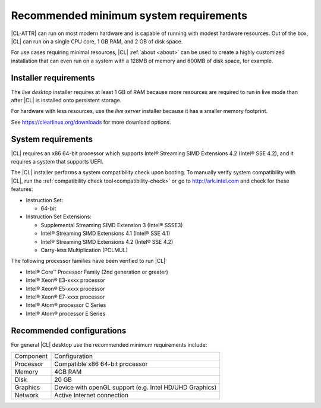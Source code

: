 .. _system-requirements:

Recommended minimum system requirements
#######################################

|CL-ATTR| can run on most modern hardware and is capable of running with
modest hardware resources. Out of the box, |CL| can run on a single CPU core, 1
GB RAM, and 2 GB of disk space.

For use cases requiring minimal resources, |CL| :ref:`about <about>` can
be used to create a highly customized installation that can even run on a
system with a 128MB of memory and 600MB of disk space, for example.


Installer requirements
**********************

The *live desktop* installer requires at least 1 GB of RAM because more
resources are required to run in live mode than after |CL| is installed onto
persistent storage.

For hardware with less resources, use the *live server* installer because it
has a smaller memory footprint.

See https://clearlinux.org/downloads for more download options.


System requirements
*******************

|CL| requires an x86 64-bit processor which supports Intel® Streaming SIMD
Extensions 4.2 (Intel® SSE 4.2), and it requires a system that supports UEFI.

The |CL| installer performs a system compatibility check upon booting. To
manually verify system compatibility with |CL|, run the :ref:`compatibility
check tool<compatibility-check>` or go to http://ark.intel.com and check for
these features:

* Instruction Set:

  - 64-bit

* Instruction Set Extensions:

  - Supplemental Streaming SIMD Extension 3 (Intel® SSSE3)
  - Intel® Streaming SIMD Extensions 4.1 (Intel® SSE 4.1)
  - Intel® Streaming SIMD Extensions 4.2 (Intel® SSE 4.2)
  - Carry-less Multiplication (PCLMUL)

The following processor families have been verified to run |CL|:

* Intel® Core™ Processor Family (2nd generation or greater)
* Intel® Xeon® E3-xxxx processor
* Intel® Xeon® E5-xxxx processor
* Intel® Xeon® E7-xxxx processor
* Intel® Atom® processor C Series
* Intel® Atom® processor E Series


Recommended configurations
**************************

For general |CL| desktop use the recommended minimum requirements include:

=========    ===============================
Component    Configuration
---------    -------------------------------
Processor    Compatible x86 64-bit processor
---------    -------------------------------
Memory       4GB RAM
---------    -------------------------------
Disk         20 GB
---------    -------------------------------
Graphics     Device with openGL support (e.g. Intel HD/UHD Graphics)
---------    -------------------------------
Network      Active Internet connection
=========    ===============================

